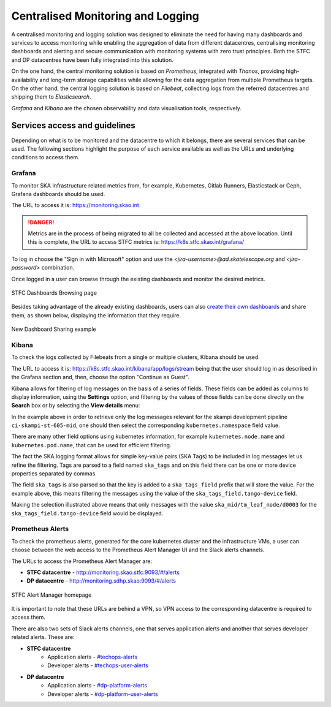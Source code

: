 .. _centralised-monitoring-and-logging.rst:

Centralised Monitoring and Logging
**********************************

A centralised monitoring and logging solution was designed to eliminate the need for having many dashboards and services to access monitoring while enabling the aggregation of data from different datacentres, centralising monitoring dashboards and alerting and secure communication with monitoring systems with zero trust principles.
Both the STFC and DP datacentres have been fully integrated into this solution.

On the one hand, the central monitoring solution is based on *Prometheus*, integrated with *Thanos*, providing high-availability and long-term storage capabilities while allowing for the data aggregation from multiple Prometheus targets.
On the other hand, the central logging solution is based on *Filebeat*, collecting logs from the referred datacentres and shipping them to *Elasticsearch*.

*Grafana* and *Kibana* are the chosen observability and data visualisation tools, respectively.

Services access and guidelines
==============================

Depending on what is to be monitored and the datacentre to which it belongs, there are several services that can be used. 
The following sections highlight the purpose of each service available as well as the URLs and underlying conditions to access them.

Grafana
-------

To monitor SKA Infrastructure related metrics from, for example, Kubernetes, Gitlab Runners, Elasticstack or Ceph, Grafana dashboards should be used.

The URL to access it is: https://monitoring.skao.int

.. DANGER::
   Metrics are in the process of being migrated to all be collected and accessed at the above location.  
   Until this is complete, the URL to access STFC metrics is: https://k8s.stfc.skao.int/grafana/


To log in choose the "Sign in with Microsoft" option and use the *<jira-username>@ad.skatelescope.org* and *<jira-password>* combination.

Once logged in a user can browse through the existing dashboards and monitor the desired metrics.

.. figure:: images/dashboards-browse-example-stfc.png
   :scale: 40%
   :alt: STFC Dashboards Browsing page
   :align: center
   :figclass: figborder

   STFC Dashboards Browsing page

Besides taking advantage of the already existing dashboards, users can also `create their own dashboards <https://grafana.com/docs/grafana/latest/dashboards/build-dashboards/>`_ and share them, as shown below, displaying the information that they require.

.. figure:: images/grafana-share-dashboard.png
   :scale: 40%
   :alt: Dashboard sharing example
   :align: center
   :figclass: figborder

   New Dashboard Sharing example

Kibana
------

To check the logs collected by Filebeats from a single or multiple clusters, Kibana should be used.

The URL to access it is: https://k8s.stfc.skao.int/kibana/app/logs/stream being that the user should log in as described in the Grafana section and, then, choose the option "Continue as Guest".

Kibana allows for filtering of log messages on the basis of a series of fields. 
These fields can be added as columns to display information, using the **Settings** option, and filtering by the values of those fields can be done directly on the **Search** box or by selecting the **View details** menu:

.. image:: images/kibana-ns0.png
  :alt: kibana log stream, selecting "view details" for a particular CI pipeline

In the example above in order to retrieve only the log messages relevant for the skampi development pipeline ``ci-skampi-st-605-mid``, one should then select the corresponding ``kubernetes.namespace`` field value. 

.. image:: images/kibana-ns1.png
  :alt: Kibana Log event document details, selecting the kubernetes.namespace

There are many other field options using kubernetes information, for example ``kubernetes.node.name`` and ``kubernetes.pod.name``, that can be used for efficient filtering. 

The fact the SKA logging format allows for simple key-value pairs (SKA Tags) to be included in log messages let us refine the filtering. Tags are parsed to a field named ``ska_tags`` and on this field there can be one or more device properties separated by commas.

.. image:: images/kibana-tag0.png
  :alt: logs for the specified namespace

The field ``ska_tags`` is also parsed so that the key is added to a ``ska_tags_field`` prefix that will store the value. For the example above, this means filtering the messages using the value of the ``ska_tags_field.tango-device`` field.

.. image:: images/kibana-tag1.png
  :alt: selecting ska-tags to look at tango-device log messages

Making the selection illustrated above means that only messages with the value ``ska_mid/tm_leaf_node/d0003`` for the ``ska_tags_field.tango-device`` field would be displayed.

Prometheus Alerts
-----------------

To check the prometheus alerts, generated for the core kubernetes cluster and the infrastructure VMs, a user can choose between the web access to the Prometheus Alert Manager UI and the Slack alerts channels.

The URLs to access the Prometheus Alert Manager are:

* **STFC datacentre** - http://monitoring.skao.stfc:9093/#/alerts 
* **DP datacentre** - http://monitoring.sdhp.skao:9093/#/alerts

.. figure:: images/prometheus-alert-manager-example-stfc.png
   :scale: 40%
   :alt: STFC Alert Manager homepage
   :align: center
   :figclass: figborder

   STFC Alert Manager homepage

It is important to note that these URLs are behind a VPN, so VPN access to the corresponding datacentre is required to access them.

There are also two sets of Slack alerts channels, one that serves application alerts and another that serves developer related alerts. These are:

* **STFC datacentre**
   * Application alerts - `#techops-alerts <https://skao.slack.com/archives/C047BDYR4LA>`_
   * Developer alerts - `#techops-user-alerts <https://skao.slack.com/archives/C04815GKLSU>`_

* **DP datacentre**
   * Application alerts - `#dp-platform-alerts <https://skao.slack.com/archives/C0478FG3HMK>`_
   * Developer alerts - `#dp-platform-user-alerts <https://skao.slack.com/archives/C047DTS4FNY>`_
